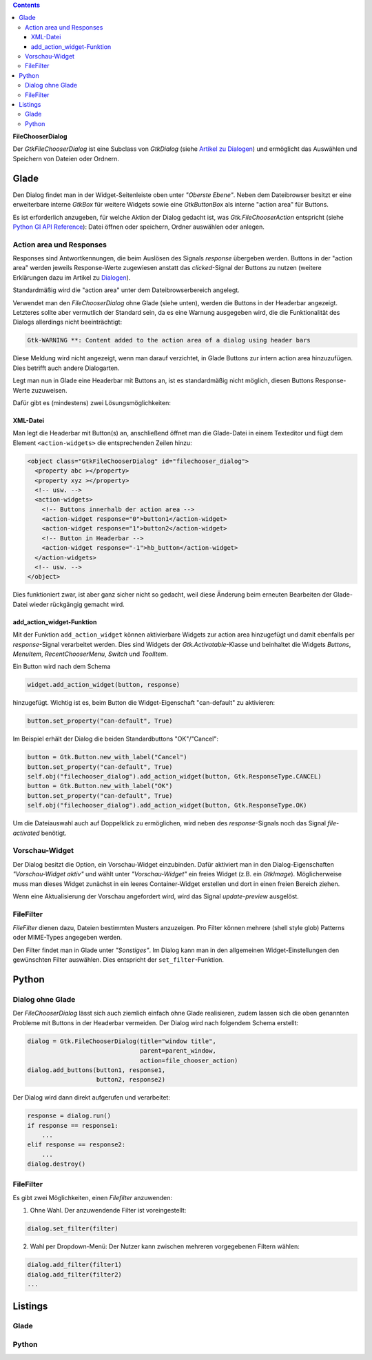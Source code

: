 .. title: Dateiauswahldialog
.. slug: fcdialog
.. date: 2017-02-01 23:22:02 UTC+01:00
.. tags: glade,python
.. category: tutorial
.. link: 
.. description: 
.. type: text

.. class:: pull-right

.. contents::

**FileChooserDialog**

Der *GtkFileChooserDialog* ist eine Subclass von *GtkDialog* (siehe `Artikel zu Dialogen <link://slug/dialoge>`_) und ermöglicht das Auswählen und Speichern von Dateien oder Ordnern.

.. thumbnail:: /images/16_fcd.png

Glade
-----

Den Dialog findet man in der Widget-Seitenleiste oben unter *"Oberste Ebene"*. Neben dem Dateibrowser besitzt er eine erweiterbare interne *GtkBox* für weitere Widgets sowie eine *GtkButtonBox* als interne "action area" für Buttons.

Es ist erforderlich anzugeben, für welche Aktion der Dialog gedacht ist, was *Gtk.FileChooserAction* entspricht (siehe `Python GI API Reference <https://lazka.github.io/pgi-docs/#Gtk-3.0/enums.html#Gtk.FileChooserAction>`_): Datei öffnen oder speichern, Ordner auswählen oder anlegen.

Action area und Responses
*************************

Responses sind Antwortkennungen, die beim Auslösen des Signals *response* übergeben werden. Buttons in der "action area" werden jeweils Response-Werte zugewiesen anstatt das *clicked*-Signal der Buttons zu nutzen (weitere Erklärungen dazu im Artikel zu `Dialogen <link://slug/dialoge>`_).

Standardmäßig wird die "action area" unter dem Dateibrowserbereich angelegt.

.. thumbnail:: /images/16_fcd_glade.png

Verwendet man den *FileChooserDialog* ohne Glade (siehe unten), werden die Buttons in der Headerbar angezeigt. Letzteres sollte aber vermutlich der Standard sein, da es eine Warnung ausgegeben wird, die die Funktionalität des Dialogs allerdings nicht beeinträchtigt:

.. code::

 Gtk-WARNING **: Content added to the action area of a dialog using header bars

Diese Meldung wird nicht angezeigt, wenn man darauf verzichtet, in Glade Buttons zur intern action area hinzuzufügen. Dies betrifft auch andere Dialogarten.

Legt man nun in Glade eine Headerbar mit Buttons an, ist es standardmäßig nicht möglich, diesen Buttons Response-Werte zuzuweisen.

Dafür gibt es (mindestens) zwei Lösungsmöglichkeiten:

XML-Datei
=========

Man legt die Headerbar mit Button(s) an, anschließend öffnet man die Glade-Datei in einem Texteditor und fügt dem Element ``<action-widgets>`` die entsprechenden Zeilen hinzu:

.. code:: html

  <object class="GtkFileChooserDialog" id="filechooser_dialog">
    <property abc ></property>
    <property xyz ></property>
    <!-- usw. -->
    <action-widgets>
      <!-- Buttons innerhalb der action area -->
      <action-widget response="0">button1</action-widget>
      <action-widget response="1">button2</action-widget>
      <!-- Button in Headerbar -->
      <action-widget response="-1">hb_button</action-widget>
    </action-widgets>
    <!-- usw. -->
  </object>

Dies funktioniert zwar, ist aber ganz sicher nicht so gedacht, weil diese Änderung beim erneuten Bearbeiten der Glade-Datei wieder rückgängig gemacht wird.

add_action_widget-Funktion
==========================

Mit der Funktion ``add_action_widget`` können aktivierbare Widgets zur action area hinzugefügt und damit ebenfalls per *response*-Signal verarbeitet werden. Dies sind Widgets der *Gtk.Activatable*-Klasse und beinhaltet die Widgets *Buttons*, *MenuItem*, *RecentChooserMenu*, *Switch* und *ToolItem*.

Ein Button wird nach dem Schema

.. code:: python

    widget.add_action_widget(button, response)

hinzugefügt. Wichtig ist es, beim Button die Widget-Eigenschaft "can-default" zu aktivieren:

.. code:: python

    button.set_property("can-default", True)

Im Beispiel erhält der Dialog die beiden Standardbuttons "OK"/"Cancel":

.. code:: python

    button = Gtk.Button.new_with_label("Cancel")
    button.set_property("can-default", True)
    self.obj("filechooser_dialog").add_action_widget(button, Gtk.ResponseType.CANCEL)
    button = Gtk.Button.new_with_label("OK")
    button.set_property("can-default", True)
    self.obj("filechooser_dialog").add_action_widget(button, Gtk.ResponseType.OK)

Um die Dateiauswahl auch auf Doppelklick zu ermöglichen, wird neben des *response*-Signals noch das Signal *file-activated* benötigt.

Vorschau-Widget
***************

Der Dialog besitzt die Option, ein Vorschau-Widget einzubinden. Dafür aktiviert man in den Dialog-Eigenschaften *"Vorschau-Widget aktiv"* und wählt unter *"Vorschau-Widget"* ein freies Widget (z.B. ein *GtkImage*). Möglicherweise muss man dieses Widget zunächst in ein leeres Container-Widget erstellen und dort in einen freien Bereich ziehen.

Wenn eine Aktualisierung der Vorschau angefordert wird, wird das Signal *update-preview* ausgelöst.

FileFilter
**********

*FileFilter* dienen dazu, Dateien bestimmten Musters anzuzeigen. Pro Filter können mehrere (shell style glob) Patterns oder MIME-Types angegeben werden.

Den Filter findet man in Glade unter *"Sonstiges"*. Im Dialog kann man in den allgemeinen Widget-Einstellungen den gewünschten Filter auswählen. Dies entspricht der ``set_filter``-Funktion.

Python
------

Dialog ohne Glade
*****************

Der *FileChooserDialog* lässt sich auch ziemlich einfach ohne Glade realisieren, zudem lassen sich die oben genannten Probleme mit Buttons in der Headerbar vermeiden. Der Dialog wird nach folgendem Schema erstellt:

.. code:: python

    dialog = Gtk.FileChooserDialog(title="window title",
                                   parent=parent_window,
                                   action=file_chooser_action)
    dialog.add_buttons(button1, response1,
                       button2, response2)

Der Dialog wird dann direkt aufgerufen und verarbeitet:

.. code:: python

    response = dialog.run()
    if response == response1:
        ...
    elif response == response2:
        ...
    dialog.destroy()


FileFilter
**********

Es gibt zwei Möglichkeiten, einen *Filefilter* anzuwenden:

1. Ohne Wahl. Der anzuwendende Filter ist voreingestellt:

.. code:: python

    dialog.set_filter(filter)

2. Wahl per Dropdown-Menü: Der Nutzer kann zwischen mehreren vorgegebenen Filtern wählen:

.. code:: python

    dialog.add_filter(filter1)
    dialog.add_filter(filter2)
    ...

.. TEASER_END

Listings
--------

Glade
*****

.. listing:: 16_filechooser.glade xml

Python
******

.. listing:: 16_filechooser.py python

